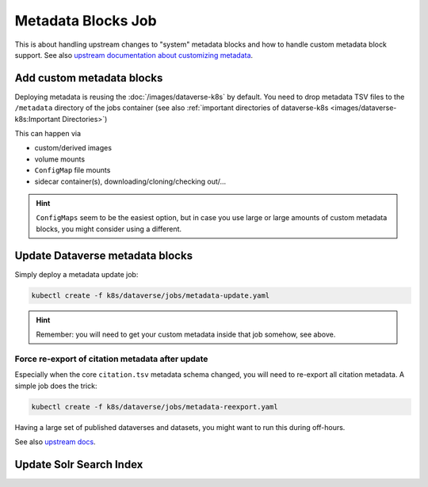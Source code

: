 ===================
Metadata Blocks Job
===================

This is about handling upstream changes to "system" metadata blocks and
how to handle custom metadata block support.
See also `upstream documentation about customizing metadata <http://guides.dataverse.org/en/latest/admin/metadatacustomization.html>`_.

Add custom metadata blocks
--------------------------

Deploying metadata is reusing the :doc:`/images/dataverse-k8s` by default.
You need to drop metadata TSV files to the ``/metadata`` directory of the jobs
container (see also :ref:`important directories of dataverse-k8s <images/dataverse-k8s:Important Directories>`)

This can happen via

- custom/derived images
- volume mounts
- ``ConfigMap`` file mounts
- sidecar container(s), downloading/cloning/checking out/...

.. hint::

  ``ConfigMaps`` seem to be the easiest option, but in case you use large or large
  amounts of custom metadata blocks, you might consider using a different.



Update Dataverse metadata blocks
--------------------------------

Simply deploy a metadata update job:

.. code-block:: shell

  kubectl create -f k8s/dataverse/jobs/metadata-update.yaml

.. hint::

  Remember: you will need to get your custom metadata inside that job somehow, see above.

Force re-export of citation metadata after update
^^^^^^^^^^^^^^^^^^^^^^^^^^^^^^^^^^^^^^^^^^^^^^^^^

Especially when the core ``citation.tsv`` metadata schema changed, you will need
to re-export all citation metadata. A simple job does the trick:

.. code-block:: shell

  kubectl create -f k8s/dataverse/jobs/metadata-reexport.yaml

Having a large set of published dataverses and datasets, you might want to run
this during off-hours.

See also `upstream docs <http://guides.dataverse.org/en/latest/admin/metadataexport.html>`_.



Update Solr Search Index
------------------------

.. todo::

  Needs fixing for release 4.17 containing necessary (upstream) scripts.
